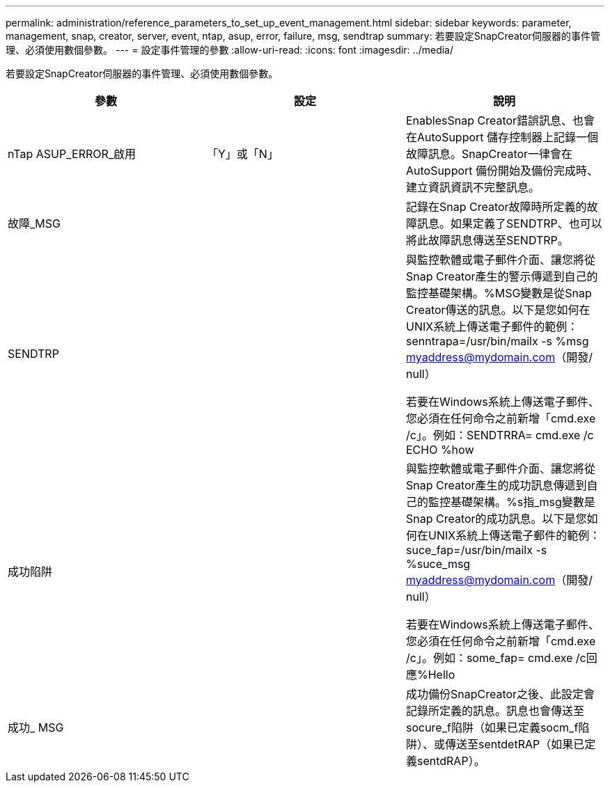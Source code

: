 ---
permalink: administration/reference_parameters_to_set_up_event_management.html 
sidebar: sidebar 
keywords: parameter, management, snap, creator, server, event, ntap, asup, error, failure, msg, sendtrap 
summary: 若要設定SnapCreator伺服器的事件管理、必須使用數個參數。 
---
= 設定事件管理的參數
:allow-uri-read: 
:icons: font
:imagesdir: ../media/


[role="lead"]
若要設定SnapCreator伺服器的事件管理、必須使用數個參數。

|===
| 參數 | 設定 | 說明 


 a| 
nTap ASUP_ERROR_啟用
 a| 
「Y」或「N」
 a| 
EnablesSnap Creator錯誤訊息、也會在AutoSupport 儲存控制器上記錄一個故障訊息。SnapCreator一律會在AutoSupport 備份開始及備份完成時、建立資訊資訊不完整訊息。



 a| 
故障_MSG
 a| 
 a| 
記錄在Snap Creator故障時所定義的故障訊息。如果定義了SENDTRP、也可以將此故障訊息傳送至SENDTRP。



 a| 
SENDTRP
 a| 
 a| 
與監控軟體或電子郵件介面、讓您將從Snap Creator產生的警示傳遞到自己的監控基礎架構。%MSG變數是從Snap Creator傳送的訊息。以下是您如何在UNIX系統上傳送電子郵件的範例：senntrapa=/usr/bin/mailx -s %msg myaddress@mydomain.com（開發/ null）

若要在Windows系統上傳送電子郵件、您必須在任何命令之前新增「cmd.exe /c」。例如：SENDTRRA= cmd.exe /c ECHO %how



 a| 
成功陷阱
 a| 
 a| 
與監控軟體或電子郵件介面、讓您將從Snap Creator產生的成功訊息傳遞到自己的監控基礎架構。%s指_msg變數是Snap Creator的成功訊息。以下是您如何在UNIX系統上傳送電子郵件的範例：suce_fap=/usr/bin/mailx -s %suce_msg myaddress@mydomain.com（開發/ null）

若要在Windows系統上傳送電子郵件、您必須在任何命令之前新增「cmd.exe /c」。例如：some_fap= cmd.exe /c回應%Hello



 a| 
成功_ MSG
 a| 
 a| 
成功備份SnapCreator之後、此設定會記錄所定義的訊息。訊息也會傳送至socure_f陷阱（如果已定義socm_f陷阱）、或傳送至sentdetRAP（如果已定義sentdRAP）。

|===